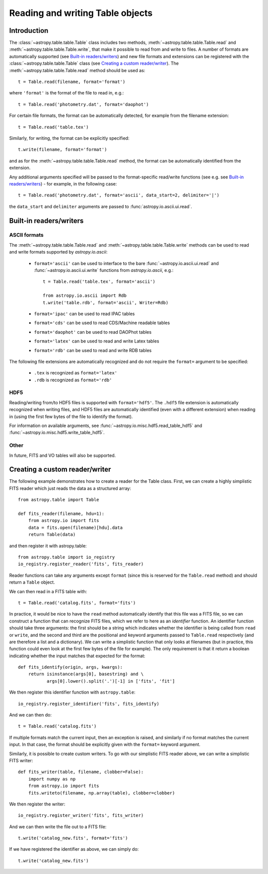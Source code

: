 .. _table_io:

Reading and writing Table objects
---------------------------------

Introduction
^^^^^^^^^^^^

The :class:`~astropy.table.table.Table` class includes two methods,
:meth:`~astropy.table.table.Table.read` and
:meth:`~astropy.table.table.Table.write`, that make it possible to read from
and write to files. A number of formats are automatically supported (see
`Built-in readers/writers`_) and new file formats and extensions can be
registered with the :class:`~astropy.table.table.Table` class (see `Creating a
custom reader/writer`_). The :meth:`~astropy.table.table.Table.read` method should be used as::

    t = Table.read(filename, format='format')

where ``'format'`` is the format of the file to read in, e.g.::

    t = Table.read('photometry.dat', format='daophot')

For certain file formats, the format can be automatically detected, for
example from the filename extension::

    t = Table.read('table.tex')

Similarly, for writing, the format can be explicitly specified::

    t.write(filename, format='format')

and as for the :meth:`~astropy.table.table.Table.read` method, the format can
be automatically identified from the extension.

Any additional arguments specified will be passed to the format-specific
read/write functions (see e.g. see `Built-in readers/writers`_) - for
example, in the following case::

    t = Table.read('photometry.dat', format='ascii', data_start=2, delimiter='|')

the ``data_start`` and ``delimiter`` arguments are passed to :func:`astropy.io.ascii.ui.read`.

Built-in readers/writers
^^^^^^^^^^^^^^^^^^^^^^^^

ASCII formats
"""""""""""""

The :meth:`~astropy.table.table.Table.read` and
:meth:`~astropy.table.table.Table.write` methods can be used to read and write formats
supported by `astropy.io.ascii`:

    * ``format='ascii'`` can be used to interface to the bare
      :func:`~astropy.io.ascii.ui.read` and :func:`~astropy.io.ascii.ui.write`
      functions from `astropy.io.ascii`, e.g.::

         t = Table.read('table.tex', format='ascii')

         from astropy.io.ascii import Rdb
         t.write('table.rdb', format='ascii', Writer=Rdb)

    * ``format='ipac'`` can be used to read IPAC tables

    * ``format='cds'`` can be used to read CDS/Machine readable tables

    * ``format='daophot'`` can be used to read DAOPhot tables

    * ``format='latex'`` can be used to read and write Latex tables

    * ``format='rdb'`` can be used to read and write RDB tables

The following file extensions are automatically recognized and do not require the ``format=`` argument to be specified:

    * ``.tex`` is recognized as ``format='latex'``
    * ``.rdb`` is recognized as ``format='rdb'``

HDF5
""""

Reading/writing from/to HDF5 files is supported with ``format='hdf5'``. The
``.hdf5`` file extension is automatically recognized when writing files, and
HDF5 files are automatically identified (even with a different extension) when
reading in (using the first few bytes of the file to identify the format).

For information on available arguments, see
:func:`~astropy.io.misc.hdf5.read_table_hdf5` and
:func:`~astropy.io.misc.hdf5.write_table_hdf5`.

Other
"""""

In future, FITS and VO tables will also be supported.

Creating a custom reader/writer
^^^^^^^^^^^^^^^^^^^^^^^^^^^^^^^

The following example demonstrates how to create a reader for the
Table class. First, we can create a highly simplistic FITS reader
which just reads the data as a structured array::

    from astropy.table import Table

    def fits_reader(filename, hdu=1):
        from astropy.io import fits
        data = fits.open(filename)[hdu].data
        return Table(data)

and then register it with astropy.table::

    from astropy.table import io_registry
    io_registry.register_reader('fits', fits_reader)

Reader functions can take any arguments except ``format`` (since this
is reserved for the ``Table.read`` method) and should return a
``Table`` object.

We can then read in a FITS table with::

    t = Table.read('catalog.fits', format='fits')

In practice, it would be nice to have the ``read`` method automatically
identify that this file was a FITS file, so we can construct a function that
can recognize FITS files, which we refer to here as an *identifier*
function. An identifier function should take three arguments: the first
should be a string which indicates whether the identifier is being called
from ``read`` or ``write``, and the second and third are the positional and
keyword arguments passed to ``Table.read`` respectively (and are therefore a
list and a dictionary). We can write a simplistic function that only looks
at filenames (but in practice, this function could even look at the first
few bytes of the file for example). The only requirement is that it return a
boolean indicating whether the input matches that expected for the format::

    def fits_identify(origin, args, kwargs):
        return isinstance(args[0], basestring) and \
               args[0].lower().split('.')[-1] in ['fits', 'fit']

We then register this identifier function with ``astropy.table``::

    io_registry.register_identifier('fits', fits_identify)

And we can then do::

    t = Table.read('catalog.fits')

If multiple formats match the current input, then an exception is
raised, and similarly if no format matches the current input. In that
case, the format should be explicitly given with the ``format=``
keyword argument.

Similarly, it is possible to create custom writers. To go with our simplistic FITS reader above, we can write a simplistic FITS writer::

   def fits_writer(table, filename, clobber=False):
       import numpy as np
       from astropy.io import fits
       fits.writeto(filename, np.array(table), clobber=clobber)

We then register the writer::

   io_registry.register_writer('fits', fits_writer)

And we can then write the file out to a FITS file::

   t.write('catalog_new.fits', format='fits')

If we have registered the identifier as above, we can simply do::

   t.write('catalog_new.fits')
